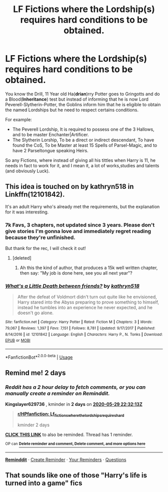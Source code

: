 #+TITLE: LF Fictions where the Lordship(s) requires hard conditions to be obtained.

* LF Fictions where the Lordship(s) requires hard conditions to be obtained.
:PROPERTIES:
:Author: DemnAwantax
:Score: 18
:DateUnix: 1590588738.0
:DateShort: 2020-May-27
:FlairText: Request
:END:
You know the Drill, 11 Year old Ha(*drian*)rry Potter goes to Gringotts and do a Blood(*Inheritance*) test but instead of informing that he is now Lord Peverell-Slytherin-Potter, the Goblins inform him that he is eligible to obtain the named Lordships but he need to respect certains conditions.

For example:

- The Peverell Lordship, It is required to possess one of the 3 Hallows, and to be master Enchanter|Artificer.
- The Slytherin Lorship, To be a direct or indirect descendant, To have found the CoS, To be Master at least 15 Spells of Parsel-Magic, and to have 2 Parseltongue speaking Heirs.

So any Fictions, where instead of giving all his tittles when Harry is 11, he needs in fact to work for it, and I mean it, a lot of works,studies and talents (and obviously Luck).


** This idea is touched on by kathryn518 in Linkffn(12101842).

It's an adult Harry who's already met the requirements, but the explanation for it was interesting.
:PROPERTIES:
:Author: NinjaDust21
:Score: 5
:DateUnix: 1590598230.0
:DateShort: 2020-May-27
:END:

*** 7k Favs, 3 chapters, not updated since 3 years. Please don't give stories I'm gonna love and immediately regret reading because they're unfinished.

But thank for the rec, I will check it out!
:PROPERTIES:
:Author: DemnAwantax
:Score: 3
:DateUnix: 1590607452.0
:DateShort: 2020-May-27
:END:

**** [deleted]
:PROPERTIES:
:Score: 2
:DateUnix: 1590615733.0
:DateShort: 2020-May-28
:END:

***** Ah this the kind of author, that produces a 15k well written chapter, then say: "My job is done here, see you all next year"?
:PROPERTIES:
:Author: DemnAwantax
:Score: 2
:DateUnix: 1590658639.0
:DateShort: 2020-May-28
:END:


*** [[https://www.fanfiction.net/s/12101842/1/][*/What's a Little Death between friends?/*]] by [[https://www.fanfiction.net/u/4404355/kathryn518][/kathryn518/]]

#+begin_quote
  After the defeat of Voldmort didn't turn out quite like he envisioned, Harry stared into the Abyss preparing to prove something to himself, instead he tumbles into an experience he never expected, and he doesn't go alone.
#+end_quote

^{/Site/:} ^{fanfiction.net} ^{*|*} ^{/Category/:} ^{Harry} ^{Potter} ^{*|*} ^{/Rated/:} ^{Fiction} ^{M} ^{*|*} ^{/Chapters/:} ^{3} ^{*|*} ^{/Words/:} ^{79,067} ^{*|*} ^{/Reviews/:} ^{1,397} ^{*|*} ^{/Favs/:} ^{7,151} ^{*|*} ^{/Follows/:} ^{8,781} ^{*|*} ^{/Updated/:} ^{9/17/2017} ^{*|*} ^{/Published/:} ^{8/14/2016} ^{*|*} ^{/id/:} ^{12101842} ^{*|*} ^{/Language/:} ^{English} ^{*|*} ^{/Characters/:} ^{Harry} ^{P.,} ^{N.} ^{Tonks} ^{*|*} ^{/Download/:} ^{[[http://www.ff2ebook.com/old/ffn-bot/index.php?id=12101842&source=ff&filetype=epub][EPUB]]} ^{or} ^{[[http://www.ff2ebook.com/old/ffn-bot/index.php?id=12101842&source=ff&filetype=mobi][MOBI]]}

--------------

*FanfictionBot*^{2.0.0-beta} | [[https://github.com/tusing/reddit-ffn-bot/wiki/Usage][Usage]]
:PROPERTIES:
:Author: FanfictionBot
:Score: 1
:DateUnix: 1590598246.0
:DateShort: 2020-May-27
:END:


** Remind me! 2 days
:PROPERTIES:
:Author: Kingslayer629736
:Score: 1
:DateUnix: 1590618733.0
:DateShort: 2020-May-28
:END:

*** /Reddit has a 2 hour delay to fetch comments, or you can manually create a reminder on Reminddit./

*Kingslayer629736* , kminder in *2 days* on [[https://www.reminddit.com/time?dt=2020-05-29%2022:32:13Z&reminder_id=b75adf04de7f44228df6384ffef2be58&subreddit=HPfanfiction][*2020-05-29 22:32:13Z*]]

#+begin_quote
  [[/r/HPfanfiction/comments/grkggx/lf_fictions_where_the_lordships_requires_hard/fs0zwa3/?context=3][*r/HPfanfiction: Lf_fictions_where_the_lordships_requires_hard*]]

  kminder 2 days
#+end_quote

[[https://reddit.com/message/compose/?to=remindditbot&subject=Reminder%20from%20Link&message=your_message%0Akminder%202020-05-29T22%3A32%3A13%0A%0A%0A%0A---Server%20settings%20below.%20Do%20not%20change---%0A%0Apermalink%21%20%2Fr%2FHPfanfiction%2Fcomments%2Fgrkggx%2Flf_fictions_where_the_lordships_requires_hard%2Ffs0zwa3%2F][*CLICK THIS LINK*]] to also be reminded. Thread has 1 reminder.

^{OP can} [[https://www.reminddit.com/time?dt=2020-05-29%2022:32:13Z&reminder_id=b75adf04de7f44228df6384ffef2be58&subreddit=HPfanfiction][^{*Delete reminder and comment, Delete comment, and more options here*}]]

--------------

[[https://www.reminddit.com][*Reminddit*]] · [[https://reddit.com/message/compose/?to=remindditbot&subject=Reminder&message=your_message%0A%0Akminder%20time_or_time_from_now][Create Reminder]] · [[https://reddit.com/message/compose/?to=remindditbot&subject=List%20Of%20Reminders&message=listReminders%21][Your Reminders]] · [[https://reddit.com/message/compose/?to=remindditbot&subject=Feedback%21%20Reminder%20from%20Kingslayer629736][Questions]]
:PROPERTIES:
:Author: remindditbot
:Score: 1
:DateUnix: 1590626919.0
:DateShort: 2020-May-28
:END:


** That sounds like one of those "Harry's life is turned into a game" fics
:PROPERTIES:
:Author: Myreque_BTW
:Score: 1
:DateUnix: 1590622221.0
:DateShort: 2020-May-28
:END:
